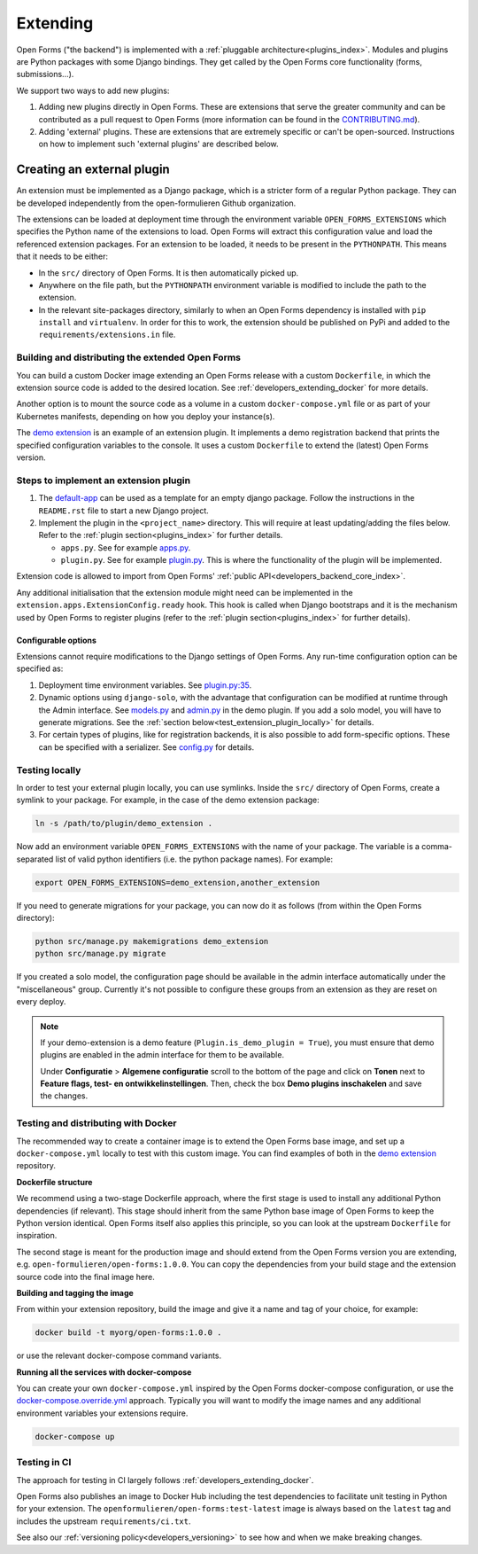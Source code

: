 .. _developers_extending:

=========
Extending
=========

Open Forms ("the backend") is implemented with a :ref:`pluggable architecture<plugins_index>`.
Modules and plugins are Python packages with some Django bindings. They get called
by the Open Forms core functionality (forms, submissions...).

We support two ways to add new plugins:

#. Adding new plugins directly in Open Forms. These are extensions that serve the greater community and can be
   contributed as a pull request to Open Forms (more information can be found in the `CONTRIBUTING.md`_).

#. Adding 'external' plugins. These are extensions that are extremely specific or can't be open-sourced.
   Instructions on how to implement such 'external plugins' are described below.

.. _CONTRIBUTING.md: https://github.com/open-formulieren/open-forms/blob/master/CONTRIBUTING.md

Creating an external plugin
===========================

An extension must be implemented as a Django package, which is a stricter form of a
regular Python package. They can be developed independently from the open-formulieren Github organization.

The extensions can be loaded at deployment time through the environment variable ``OPEN_FORMS_EXTENSIONS`` which
specifies the Python name of the extensions to load. Open Forms will extract this configuration value and
load the referenced extension packages. For an extension to be loaded, it needs to be present in the ``PYTHONPATH``.
This means that it needs to be either:

* In the ``src/`` directory of Open Forms. It is then automatically picked up.
* Anywhere on the file path, but the ``PYTHONPATH`` environment variable is modified to
  include the path to the extension.
* In the relevant site-packages directory, similarly to when an Open Forms dependency
  is installed with ``pip install`` and ``virtualenv``. In order for this to work, the extension should be published on
  PyPi and added to the ``requirements/extensions.in`` file.

Building and distributing the extended Open Forms
-------------------------------------------------

You can build a custom Docker image extending an Open Forms release with a custom
``Dockerfile``, in which the extension source code is added to the desired location.
See :ref:`developers_extending_docker` for more details.

Another option is to mount the source code as a volume in a custom ``docker-compose.yml``
file or as part of your Kubernetes manifests, depending on how you deploy your
instance(s).

The `demo extension`_ is an example
of an extension plugin. It implements a demo registration backend that prints the
specified configuration variables to the console. It uses a custom ``Dockerfile``
to extend the (latest) Open Forms version.

Steps to implement an extension plugin
--------------------------------------

#. The `default-app`_ can be used as a template for an empty django package.
   Follow the instructions in the ``README.rst`` file to start a new Django project.

#. Implement the plugin in the ``<project_name>`` directory. This will require at least
   updating/adding the files below. Refer to the :ref:`plugin section<plugins_index>` for
   further details.

   * ``apps.py``. See for example `apps.py`_.

   * ``plugin.py``. See for example `plugin.py`_. This is where the functionality of the plugin will be implemented.

Extension code is allowed to import from Open Forms' :ref:`public API<developers_backend_core_index>`.

Any additional initialisation that the extension module might need can be implemented in the
``extension.apps.ExtensionConfig.ready`` hook. This hook is called when Django bootstraps and it is the mechanism used
by Open Forms to register plugins (refer to the :ref:`plugin section<plugins_index>` for further details).


.. _plugin.py: https://github.com/open-formulieren/demo-extension/blob/main/demo_extension/plugin.py
.. _apps.py: https://github.com/open-formulieren/demo-extension/blob/main/demo_extension/apps.py
.. _default-app: https://github.com/maykinmedia/default-app

Configurable options
^^^^^^^^^^^^^^^^^^^^

Extensions cannot require modifications to the Django settings of Open Forms. Any run-time configuration option can
be specified as:

#. Deployment time environment variables. See `plugin.py:35 <https://github.com/open-formulieren/demo-extension/blob/main/demo_extension/plugin.py>`_.

#. Dynamic options using ``django-solo``, with the advantage that configuration can be
   modified at runtime through the Admin interface. See `models.py`_ and `admin.py`_ in the demo plugin.
   If you add a solo model, you will have to generate migrations.
   See the :ref:`section below<test_extension_plugin_locally>` for details.

#. For certain types of plugins, like for registration backends, it is also possible to add form-specific options.
   These can be specified with a serializer. See `config.py`_ for details.

.. _models.py: https://github.com/open-formulieren/demo-extension/blob/main/demo_extension/models.py
.. _admin.py: https://github.com/open-formulieren/demo-extension/blob/main/demo_extension/admin.py
.. _config.py: https://github.com/open-formulieren/demo-extension/blob/main/demo_extension/config.py

.. _test_extension_plugin_locally:

Testing locally
---------------

In order to test your external plugin locally, you can use symlinks. Inside the ``src/`` directory of Open Forms,
create a symlink to your package. For example, in the case of the demo extension package:

.. code-block:: bash

    ln -s /path/to/plugin/demo_extension .

Now add an environment variable ``OPEN_FORMS_EXTENSIONS`` with the name of your package. The variable is a
comma-separated list of valid python identifiers (i.e. the python package names). For example:

.. code-block:: bash

    export OPEN_FORMS_EXTENSIONS=demo_extension,another_extension

If you need to generate migrations for your package, you can now do it as follows (from within the Open Forms directory):

.. code-block:: bash

    python src/manage.py makemigrations demo_extension
    python src/manage.py migrate

If you created a solo model, the configuration page should be available in the admin
interface automatically under the "miscellaneous" group. Currently it's not possible to
configure these groups from an extension as they are reset on every deploy.

.. note::

   If your demo-extension is a demo feature (``Plugin.is_demo_plugin = True``), you must
   ensure that demo plugins are enabled in the admin interface for them to be available.

   Under **Configuratie** > **Algemene configuratie** scroll to the bottom of the page and
   click on **Tonen** next to **Feature flags, test- en ontwikkelinstellingen**. Then,
   check the box **Demo plugins inschakelen** and save the changes.

.. _developers_extending_docker:

Testing and distributing with Docker
------------------------------------

The recommended way to create a container image is to extend the Open Forms base image,
and set up a ``docker-compose.yml`` locally to test with this custom image. You can
find examples of both in the `demo extension`_ repository.

**Dockerfile structure**

We recommend using a two-stage Dockerfile approach, where the first stage is used to
install any additional Python dependencies (if relevant). This stage should inherit
from the same Python base image of Open Forms to keep the Python version identical.
Open Forms itself also applies this principle, so you can look at the upstream
``Dockerfile`` for inspiration.

The second stage is meant for the production image and should extend from the Open Forms
version you are extending, e.g. ``open-formulieren/open-forms:1.0.0``. You can copy
the dependencies from your build stage and the extension source code into the final
image here.

**Building and tagging the image**

From within your extension repository, build the image and give it a name and tag of
your choice, for example:

.. code-block:: bash

    docker build -t myorg/open-forms:1.0.0 .

or use the relevant docker-compose command variants.

**Running all the services with docker-compose**

You can create your own ``docker-compose.yml`` inspired by the Open Forms docker-compose
configuration, or use the `docker-compose.override.yml <https://docs.docker.com/compose/multiple-compose-files/extends/>`_
approach. Typically you will want to modify the image names and any additional
environment variables your extensions require.


.. code-block:: bash

    docker-compose up


Testing in CI
-------------

The approach for testing in CI largely follows :ref:`developers_extending_docker`.

Open Forms also publishes an image to Docker Hub including the test dependencies to
facilitate unit testing in Python for your extension. The
``openformulieren/open-forms:test-latest`` image is always based on the ``latest`` tag
and includes the upstream ``requirements/ci.txt``.

See also our :ref:`versioning policy<developers_versioning>` to see how and when we
make breaking changes.


.. _demo extension: https://github.com/open-formulieren/demo-extension
